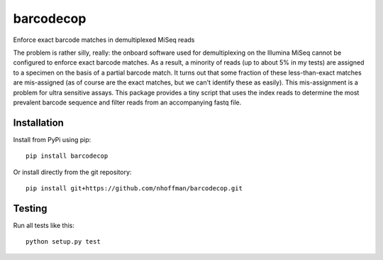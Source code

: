 ============
 barcodecop
============

Enforce exact barcode matches in demultiplexed MiSeq reads

The problem is rather silly, really: the onboard software used for
demultiplexing on the Illumina MiSeq cannot be configured to enforce
exact barcode matches. As a result, a minority of reads (up to about
5% in my tests) are assigned to a specimen on the basis of a partial
barcode match. It turns out that some fraction of these
less-than-exact matches are mis-assigned (as of course are the exact
matches, but we can't identify these as easily). This mis-assignment
is a problem for ultra sensitive assays. This package provides a tiny
script that uses the index reads to determine the most prevalent
barcode sequence and filter reads from an accompanying fastq file.


Installation
============

Install from PyPi using pip::

  pip install barcodecop

Or install directly from the git repository::

  pip install git+https://github.com/nhoffman/barcodecop.git


Testing
=======

Run all tests like this::

  python setup.py test

